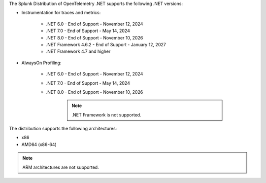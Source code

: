The Splunk Distribution of OpenTelemetry .NET supports the following .NET versions:

- Instrumentation for traces and metrics:

   - .NET 6.0 - End of Support - November 12, 2024
   - .NET 7.0 - End of Support - May 14, 2024
   - .NET 8.0 - End of Support - November 10, 2026
   - .NET Framework 4.6.2 - End of Support - January 12, 2027
   - .NET Framework 4.7 and higher

- AlwaysOn Profiling:

   - .NET 6.0 - End of Support - November 12, 2024
   - .NET 7.0 - End of Support - May 14, 2024
   - .NET 8.0 - End of Support - November 10, 2026

      .. note:: .NET Framework is not supported.

The distribution supports the following architectures:

- x86
- AMD64 (x86-64)

.. note:: ARM architectures are not supported.
